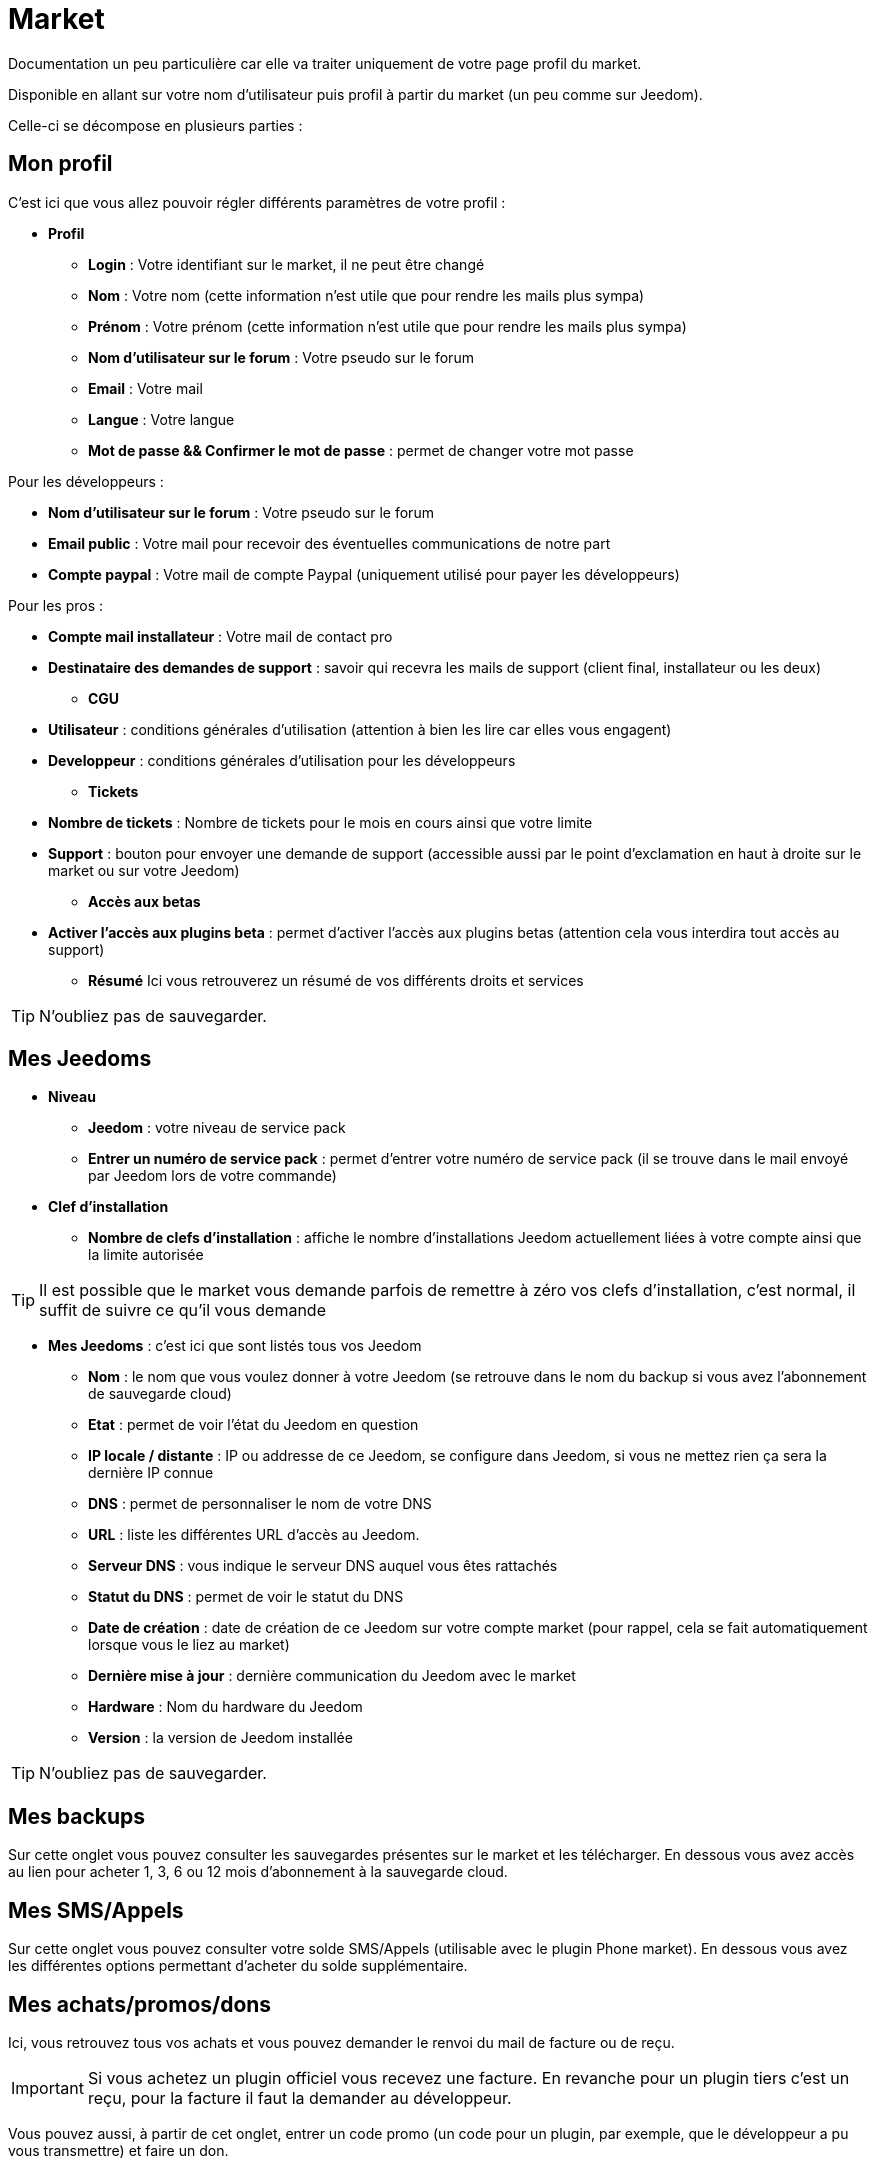 = Market

Documentation un peu particulière car elle va traiter uniquement de votre page profil du market.

Disponible en allant sur votre nom d'utilisateur puis profil à partir du market (un peu comme sur Jeedom).

Celle-ci se décompose en plusieurs parties : 

== Mon profil

C'est ici que vous allez pouvoir régler différents paramètres de votre profil : 

* *Profil*
** *Login* : Votre identifiant sur le market, il ne peut être changé
** *Nom* : Votre nom (cette information n'est utile que pour rendre les mails plus sympa)
** *Prénom* : Votre prénom (cette information n'est utile que pour rendre les mails plus sympa)
** *Nom d'utilisateur sur le forum* : Votre pseudo sur le forum
** *Email* : Votre mail
** *Langue* : Votre langue
** *Mot de passe && Confirmer le mot de passe* : permet de changer votre mot passe


Pour les développeurs :

** *Nom d'utilisateur sur le forum* : Votre pseudo sur le forum
** *Email public* : Votre mail pour recevoir des éventuelles communications de notre part
** *Compte paypal* : Votre mail de compte Paypal (uniquement utilisé pour payer les développeurs)

Pour les pros :

** *Compte mail installateur* : Votre mail de contact pro
** *Destinataire des demandes de support* : savoir qui recevra les mails de support (client final, installateur ou les deux)

* *CGU*
** *Utilisateur* : conditions générales d'utilisation (attention à bien les lire car elles vous engagent)
** *Developpeur* : conditions générales d'utilisation pour les développeurs
* *Tickets*
** *Nombre de tickets* : Nombre de tickets pour le mois en cours ainsi que votre limite
** *Support* : bouton pour envoyer une demande de support (accessible aussi par le point d'exclamation en haut à droite sur le market ou sur votre Jeedom)

* *Accès aux betas*
** *Activer l'accès aux plugins beta* : permet d'activer l'accès aux plugins betas (attention cela vous interdira tout accès au support)

* *Résumé*
Ici vous retrouverez un résumé de vos différents droits et services 

[TIP]
N'oubliez pas de sauvegarder.

== Mes Jeedoms

* *Niveau*
** *Jeedom* : votre niveau de service pack
** *Entrer un numéro de service pack* : permet d'entrer votre numéro de service pack (il se trouve dans le mail envoyé par Jeedom lors de votre commande)
* *Clef d'installation*
** *Nombre de clefs d'installation* : affiche le nombre d'installations Jeedom actuellement liées à votre compte ainsi que la limite autorisée

[TIP]
Il est possible que le market vous demande parfois de remettre à zéro vos clefs d'installation, c'est normal, il suffit de suivre ce qu'il vous demande

* *Mes Jeedoms* : c'est ici que sont listés tous vos Jeedom
** *Nom* : le nom que vous voulez donner à votre Jeedom (se retrouve dans le nom du backup si vous avez l'abonnement de sauvegarde cloud)
** *Etat* : permet de voir l'état du Jeedom en question
** *IP locale / distante* : IP ou addresse de ce Jeedom, se configure dans Jeedom, si vous ne mettez rien ça sera la dernière IP connue
** *DNS* : permet de personnaliser le nom de votre DNS 
** *URL* : liste les différentes URL d'accès au Jeedom.
** *Serveur DNS* : vous indique le serveur DNS auquel vous êtes rattachés
** *Statut du DNS* : permet de voir le statut du DNS
** *Date de création* : date de création de ce Jeedom sur votre compte market (pour rappel, cela se fait automatiquement lorsque vous le liez au market)
** *Dernière mise à jour* : dernière communication du Jeedom avec le market
** *Hardware* : Nom du hardware du Jeedom
** *Version* : la version de Jeedom installée

[TIP]
N'oubliez pas de sauvegarder.

== Mes backups

Sur cette onglet vous pouvez consulter les sauvegardes présentes sur le market et les télécharger. En dessous vous avez accès au lien pour acheter 1, 3, 6 ou 12 mois d'abonnement à la sauvegarde cloud.

== Mes SMS/Appels

Sur cette onglet vous pouvez consulter votre solde SMS/Appels (utilisable avec le plugin Phone market). En dessous vous avez les différentes options permettant d'acheter du solde supplémentaire.

== Mes achats/promos/dons

Ici, vous retrouvez tous vos achats et vous pouvez demander le renvoi du mail de facture ou de reçu.

[IMPORTANT]
Si vous achetez un plugin officiel vous recevez une facture. En revanche pour un plugin tiers c'est un reçu, pour la facture il faut la demander au développeur.

Vous pouvez aussi, à partir de cet onglet, entrer un code promo (un code pour un plugin, par exemple, que le développeur a pu vous transmettre) et faire un don.

== Mes développements

Si vous êtes développeur, vous retrouvez ici la liste de toutes vos ventes sur une période, la liste de vos versements ainsi qu'un résumé du nombre de téléchargements, du nombre de ventes...

